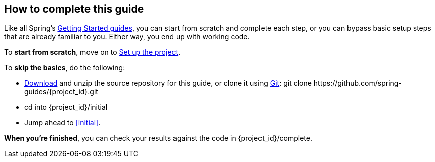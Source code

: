 //
// WARNING: DO NOT EDIT THIS FILE unless you are inside the getting-started-macros repo.
// For more information see https://github.com/spring-guides/draft-gs-template/wiki/Pull-in-needed-macros
// to see how this macro is used for writing Getting Started guides.
//
ifndef::jump_ahead[:jump_ahead: Create a resource representation class]

How to complete this guide
--------------------------
Like all Spring's link:/guides/gs[Getting Started guides], you can start from scratch and complete each step, or you can bypass basic setup steps that are already familiar to you. Either way, you end up with working code.

To **start from scratch**, move on to xref:scratch[Set up the project].

To **skip the basics**, do the following:

 - https://github.com/spring-guides/{project_id}/archive/master.zip[Download] and unzip the source repository for this guide, or clone it using link:/guides/u/Git[Git]:
+git clone https://github.com/spring-guides/{project_id}.git+
 - cd into +{project_id}/initial+
 - Jump ahead to <<initial>>.

**When you're finished**, you can check your results against the code in +{project_id}/complete+.
